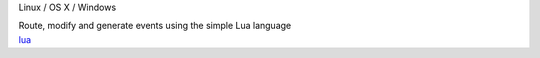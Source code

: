 .. container:: module-card

	.. raw:: html

		<h3>Lua scripting</h3>

	.. container:: module-info

		.. rst-class:: extra
		Linux / OS X / Windows

		.. rst-class:: description
		Route, modify and generate events using the simple Lua language

	.. container:: module-buttons

		.. rst-class:: button info-button
		`lua <https://github.com/cbdevnet/midimonster/blob/master/backends/lua.md>`_

